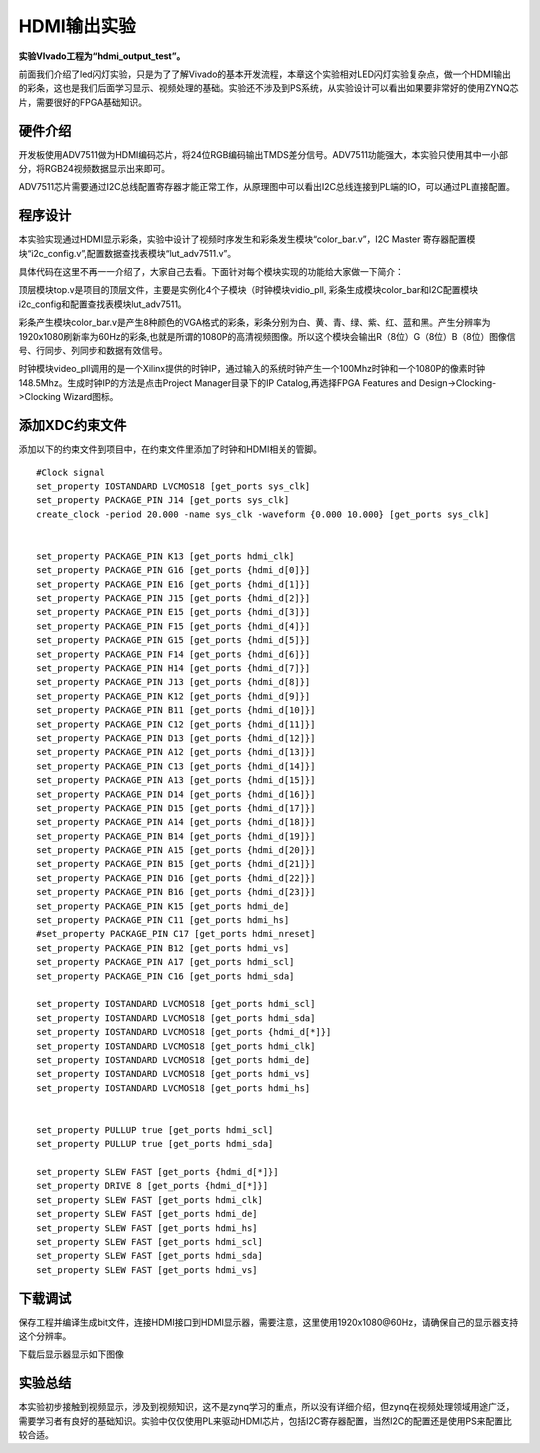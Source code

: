HDMI输出实验
=============================

**实验VIvado工程为“hdmi_output_test”。**

前面我们介绍了led闪灯实验，只是为了了解Vivado的基本开发流程，本章这个实验相对LED闪灯实验复杂点，做一个HDMI输出的彩条，这也是我们后面学习显示、视频处理的基础。实验还不涉及到PS系统，从实验设计可以看出如果要非常好的使用ZYNQ芯片，需要很好的FPGA基础知识。

硬件介绍
--------

开发板使用ADV7511做为HDMI编码芯片，将24位RGB编码输出TMDS差分信号。ADV7511功能强大，本实验只使用其中一小部分，将RGB24视频数据显示出来即可。

.. image:: images/05_media/image1.png
    
ADV7511芯片需要通过I2C总线配置寄存器才能正常工作，从原理图中可以看出I2C总线连接到PL端的IO，可以通过PL直接配置。

程序设计
--------

本实验实现通过HDMI显示彩条，实验中设计了视频时序发生和彩条发生模块“color_bar.v”，I2C
Master 寄存器配置模块“i2c_config.v”,配置数据查找表模块“lut_adv7511.v”。

具体代码在这里不再一一介绍了，大家自己去看。下面针对每个模块实现的功能给大家做一下简介：

顶层模块top.v是项目的顶层文件，主要是实例化4个子模块（时钟模块vidio_pll,
彩条生成模块color_bar和I2C配置模块i2c_config和配置查找表模块lut_adv7511。

彩条产生模块color_bar.v是产生8种颜色的VGA格式的彩条，彩条分别为白、黄、青、绿、紫、红、蓝和黑。产生分辨率为1920x1080刷新率为60Hz的彩条,也就是所谓的1080P的高清视频图像。所以这个模块会输出R（8位）G（8位）B（8位）图像信号、行同步、列同步和数据有效信号。

时钟模块video_pll调用的是一个Xilinx提供的时钟IP，通过输入的系统时钟产生一个100Mhz时钟和一个1080P的像素时钟148.5Mhz。生成时钟IP的方法是点击Project
Manager目录下的IP Catalog,再选择FPGA Features and
Design->Clocking->Clocking Wizard图标。

.. image:: images/05_media/image2.png
    
.. image:: images/05_media/image3.png
    
添加XDC约束文件
---------------

添加以下的约束文件到项目中，在约束文件里添加了时钟和HDMI相关的管脚。

::

 #Clock signal
 set_property IOSTANDARD LVCMOS18 [get_ports sys_clk]
 set_property PACKAGE_PIN J14 [get_ports sys_clk]
 create_clock -period 20.000 -name sys_clk -waveform {0.000 10.000} [get_ports sys_clk]
 
 
 set_property PACKAGE_PIN K13 [get_ports hdmi_clk]
 set_property PACKAGE_PIN G16 [get_ports {hdmi_d[0]}]
 set_property PACKAGE_PIN E16 [get_ports {hdmi_d[1]}]
 set_property PACKAGE_PIN J15 [get_ports {hdmi_d[2]}]
 set_property PACKAGE_PIN E15 [get_ports {hdmi_d[3]}]
 set_property PACKAGE_PIN F15 [get_ports {hdmi_d[4]}]
 set_property PACKAGE_PIN G15 [get_ports {hdmi_d[5]}]
 set_property PACKAGE_PIN F14 [get_ports {hdmi_d[6]}]
 set_property PACKAGE_PIN H14 [get_ports {hdmi_d[7]}]
 set_property PACKAGE_PIN J13 [get_ports {hdmi_d[8]}]
 set_property PACKAGE_PIN K12 [get_ports {hdmi_d[9]}]
 set_property PACKAGE_PIN B11 [get_ports {hdmi_d[10]}]
 set_property PACKAGE_PIN C12 [get_ports {hdmi_d[11]}]
 set_property PACKAGE_PIN D13 [get_ports {hdmi_d[12]}]
 set_property PACKAGE_PIN A12 [get_ports {hdmi_d[13]}]
 set_property PACKAGE_PIN C13 [get_ports {hdmi_d[14]}]
 set_property PACKAGE_PIN A13 [get_ports {hdmi_d[15]}]
 set_property PACKAGE_PIN D14 [get_ports {hdmi_d[16]}]
 set_property PACKAGE_PIN D15 [get_ports {hdmi_d[17]}]
 set_property PACKAGE_PIN A14 [get_ports {hdmi_d[18]}]
 set_property PACKAGE_PIN B14 [get_ports {hdmi_d[19]}]
 set_property PACKAGE_PIN A15 [get_ports {hdmi_d[20]}]
 set_property PACKAGE_PIN B15 [get_ports {hdmi_d[21]}]
 set_property PACKAGE_PIN D16 [get_ports {hdmi_d[22]}]
 set_property PACKAGE_PIN B16 [get_ports {hdmi_d[23]}]
 set_property PACKAGE_PIN K15 [get_ports hdmi_de]
 set_property PACKAGE_PIN C11 [get_ports hdmi_hs]
 #set_property PACKAGE_PIN C17 [get_ports hdmi_nreset]
 set_property PACKAGE_PIN B12 [get_ports hdmi_vs]
 set_property PACKAGE_PIN A17 [get_ports hdmi_scl]
 set_property PACKAGE_PIN C16 [get_ports hdmi_sda]
 
 set_property IOSTANDARD LVCMOS18 [get_ports hdmi_scl]
 set_property IOSTANDARD LVCMOS18 [get_ports hdmi_sda]
 set_property IOSTANDARD LVCMOS18 [get_ports {hdmi_d[*]}]
 set_property IOSTANDARD LVCMOS18 [get_ports hdmi_clk]
 set_property IOSTANDARD LVCMOS18 [get_ports hdmi_de]
 set_property IOSTANDARD LVCMOS18 [get_ports hdmi_vs]
 set_property IOSTANDARD LVCMOS18 [get_ports hdmi_hs]
 
 
 set_property PULLUP true [get_ports hdmi_scl]
 set_property PULLUP true [get_ports hdmi_sda]
 
 set_property SLEW FAST [get_ports {hdmi_d[*]}]
 set_property DRIVE 8 [get_ports {hdmi_d[*]}]
 set_property SLEW FAST [get_ports hdmi_clk]
 set_property SLEW FAST [get_ports hdmi_de]
 set_property SLEW FAST [get_ports hdmi_hs]
 set_property SLEW FAST [get_ports hdmi_scl]
 set_property SLEW FAST [get_ports hdmi_sda]
 set_property SLEW FAST [get_ports hdmi_vs]

下载调试
--------

保存工程并编译生成bit文件，连接HDMI接口到HDMI显示器，需要注意，这里使用1920x1080@60Hz，请确保自己的显示器支持这个分辨率。

.. image:: images/05_media/image4.png
    
下载后显示器显示如下图像

.. image:: images/05_media/image5.png
    
实验总结
--------

本实验初步接触到视频显示，涉及到视频知识，这不是zynq学习的重点，所以没有详细介绍，但zynq在视频处理领域用途广泛，需要学习者有良好的基础知识。实验中仅仅使用PL来驱动HDMI芯片，包括I2C寄存器配置，当然I2C的配置还是使用PS来配置比较合适。


